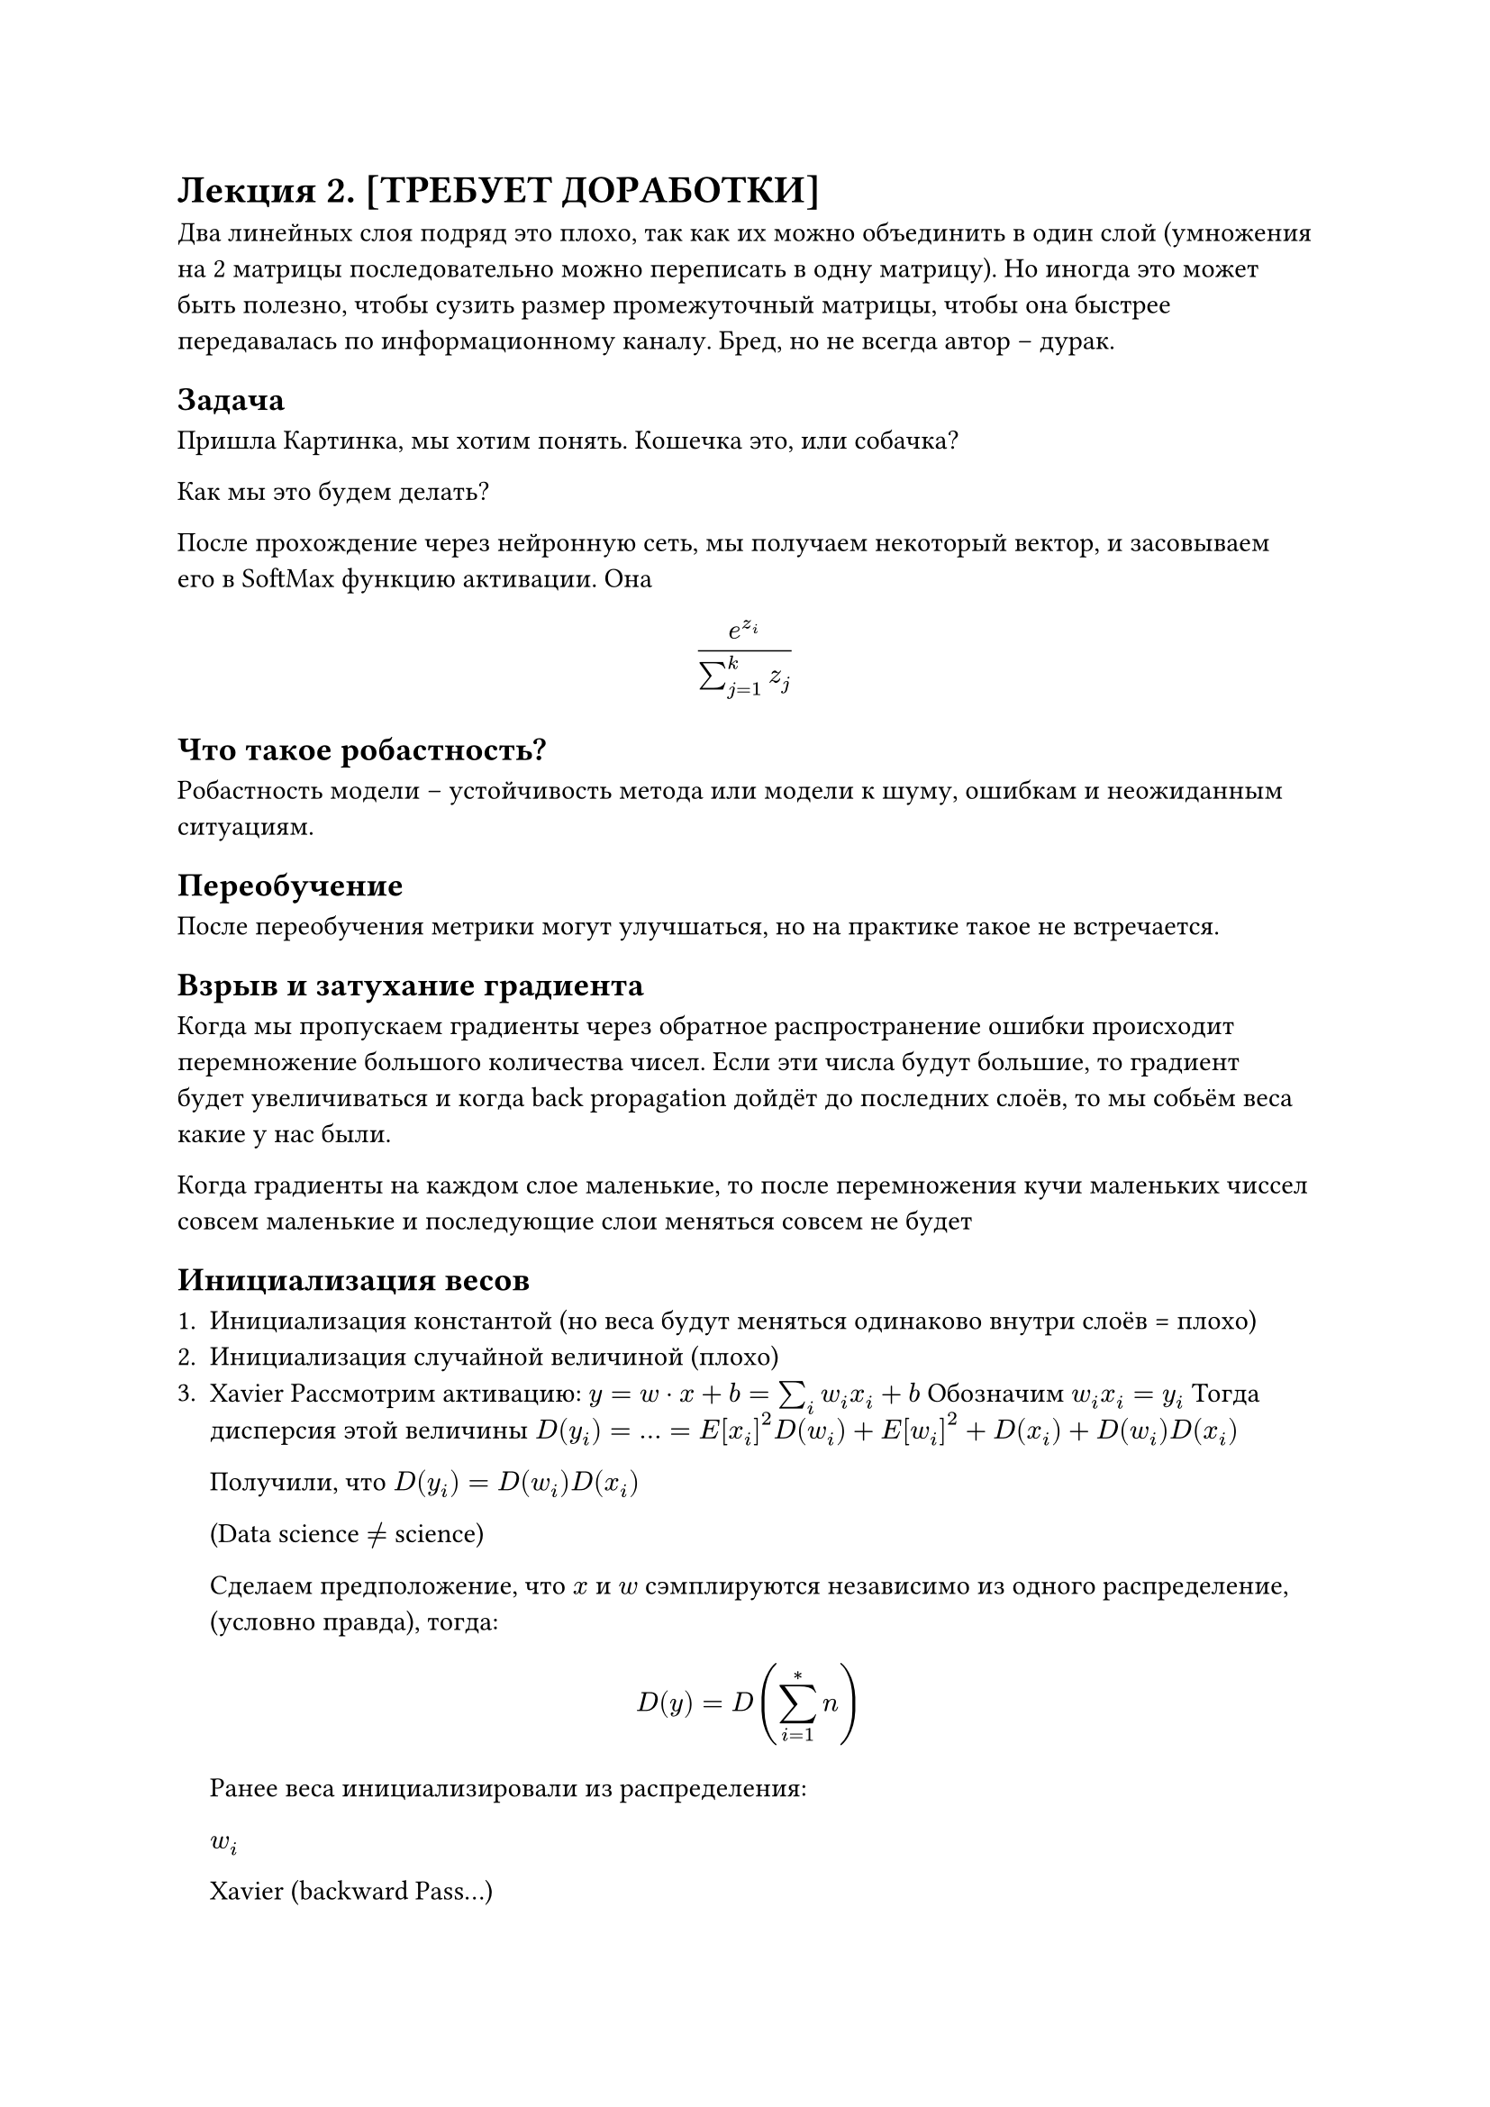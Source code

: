 = Лекция 2. [ТРЕБУЕТ ДОРАБОТКИ]

Два линейных слоя подряд это плохо, так как их можно объединить в один слой (умножения на 2 матрицы последовательно можно переписать в одну матрицу). Но иногда это может быть полезно, чтобы сузить размер промежуточный матрицы, чтобы она быстрее передавалась по информационному каналу. Бред, но не всегда автор -- дурак.

== Задача

Пришла Картинка, мы хотим понять. Кошечка это, или собачка?

Как мы это будем делать? 

После прохождение через нейронную сеть, мы получаем некоторый вектор, и засовываем его в SoftMax функцию активации. Она

$ (e^(z_i))/(sum_(j=1)^k z_j) $

== Что такое робастность?

Робастность модели -- устойчивость метода или модели к шуму, ошибкам и неожиданным ситуациям.

== Переобучение

После переобучения метрики могут улучшаться, но на практике такое не встречается.

== Взрыв и затухание градиента

Когда мы пропускаем градиенты через обратное распространение ошибки происходит перемножение большого количества чисел. Если эти числа будут большие, то градиент будет увеличиваться и когда back propagation дойдёт до последних слоёв, то мы собьём веса какие у нас были.

Когда градиенты на каждом слое маленькие, то после перемножения кучи маленьких чиссел совсем маленькие и последующие слои меняться совсем не будет 

== Инициализация весов

+ Инициализация константой (но веса будут меняться одинаково внутри слоёв = плохо)
+ Инициализация случайной величиной (плохо)
+ Xavier 
  Рассмотрим активацию: $y = w dot x + b = sum_i w_i x_i + b$
  Обозначим $w_i x_i = y_i$
  Тогда дисперсия этой величины
  $D(y_i) = ... = E[x_i]^2D(w_i) + E[w_i]^2 + D(x_i) + D(w_i)D(x_i)$

  Получили, что $D(y_i) = D(w_i)D(x_i)$

  (Data science $!=$ science)

  Сделаем предположение, что $x$ и $w$ сэмплируются независимо из одного распределение, (условно правда), тогда:

  $ D(y) = D(sum_(i=1)^*n) $ // TODO:

  Ранее веса инициализировали из распределения:

  $w_i $

  Xavier (backward Pass...) // TODO:


== Регулярцизация нейросетей

Тезники для борьбы с переобучением, повышением робастности и для получения более подходящего решения с точки зрения эксперта.

Изменяем:
+ Функции потери
+ Структуру сети
+ Процесс оптимизации
+ Данные

=== Меняем функцию потерь

Меняем функцию потерь, по которой считаем градиент:

$ "Loss"_"result" = "L"_"original" + L_"regularization" $

Добавка может быть любой, подходящей под задачу, но обычно используют

$L_1, L_2-"регуляризацию" "(weight decay)"$

Регуляризатор может быть применен как и к весам модели, так и к активациям / выходам, в зависимости от желаемых целей.

На практике ещё это требуется для добавления свойств, например, чтобы сделать вырожденным распределение (не по одной величине, а по нескольким) для целей компании.

$L_2-"регуляризация"$

// TODO: 

L_1 прореживает веса

L_2 также сжимает, но сильнее

/// TODO: $L_1$ от $L_2$$ отличается тем, что...
=== Меняем архитектуру

Меняем:
+ Специальные слои (добавляем!) (нормализации и DropOut)
+ Дистилляция
+ Квантизация
+ Пруннинг 

== нормализации

//TODO: